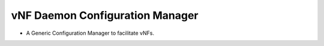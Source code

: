 =================================
vNF Daemon Configuration Manager 
=================================
- A Generic Configuration Manager to facilitate vNFs.
